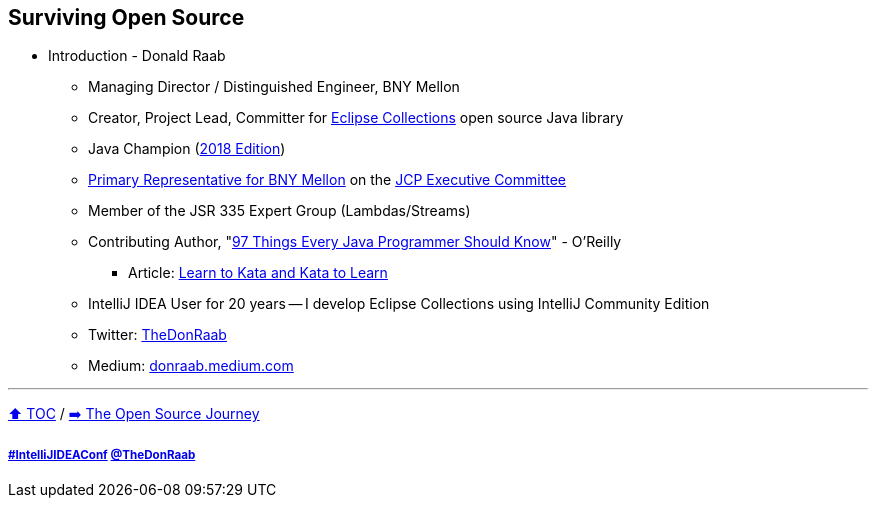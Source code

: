 == Surviving Open Source

* Introduction - Donald Raab
** Managing Director / Distinguished Engineer, BNY Mellon
** Creator, Project Lead, Committer for link:https://github.com/eclipse/eclipse-collections[Eclipse Collections] open source Java library
** Java Champion (link:https://blogs.oracle.com/java/post/30-new-java-champions-confirmed-in-2018[2018 Edition])
** link:https://jcp.org/en/press/news/ec-feature#raab[Primary Representative for BNY Mellon] on the link:https://jcp.org/en/participation/committee[JCP Executive Committee]
** Member of the JSR 335 Expert Group (Lambdas/Streams)
** Contributing Author, "link:https://www.oreilly.com/library/view/97-things-every/9781491952689/[97 Things Every Java Programmer Should Know]" - O'Reilly
*** Article: link:https://medium.com/97-things/learn-to-kata-and-kata-to-learn-73c98a69e44c?source=friends_link&sk=db77a42b37789576e285cd2e530be53c[Learn to Kata and Kata to Learn]
** IntelliJ IDEA User for 20 years -- I develop Eclipse Collections using IntelliJ Community Edition
** Twitter: link:https://twitter.com/TheDonRaab[TheDonRaab]
** Medium: link:https://donraab.medium.com[donraab.medium.com]

---

link:00_toc.adoc[⬆️ TOC] /
link:./02_journey.adoc[➡️ The Open Source Journey]

===== link:https://twitter.com/hashtag/IntelliJIDEAConf[#IntelliJIDEAConf] link:https://twitter.com/TheDonRaab[@TheDonRaab]
